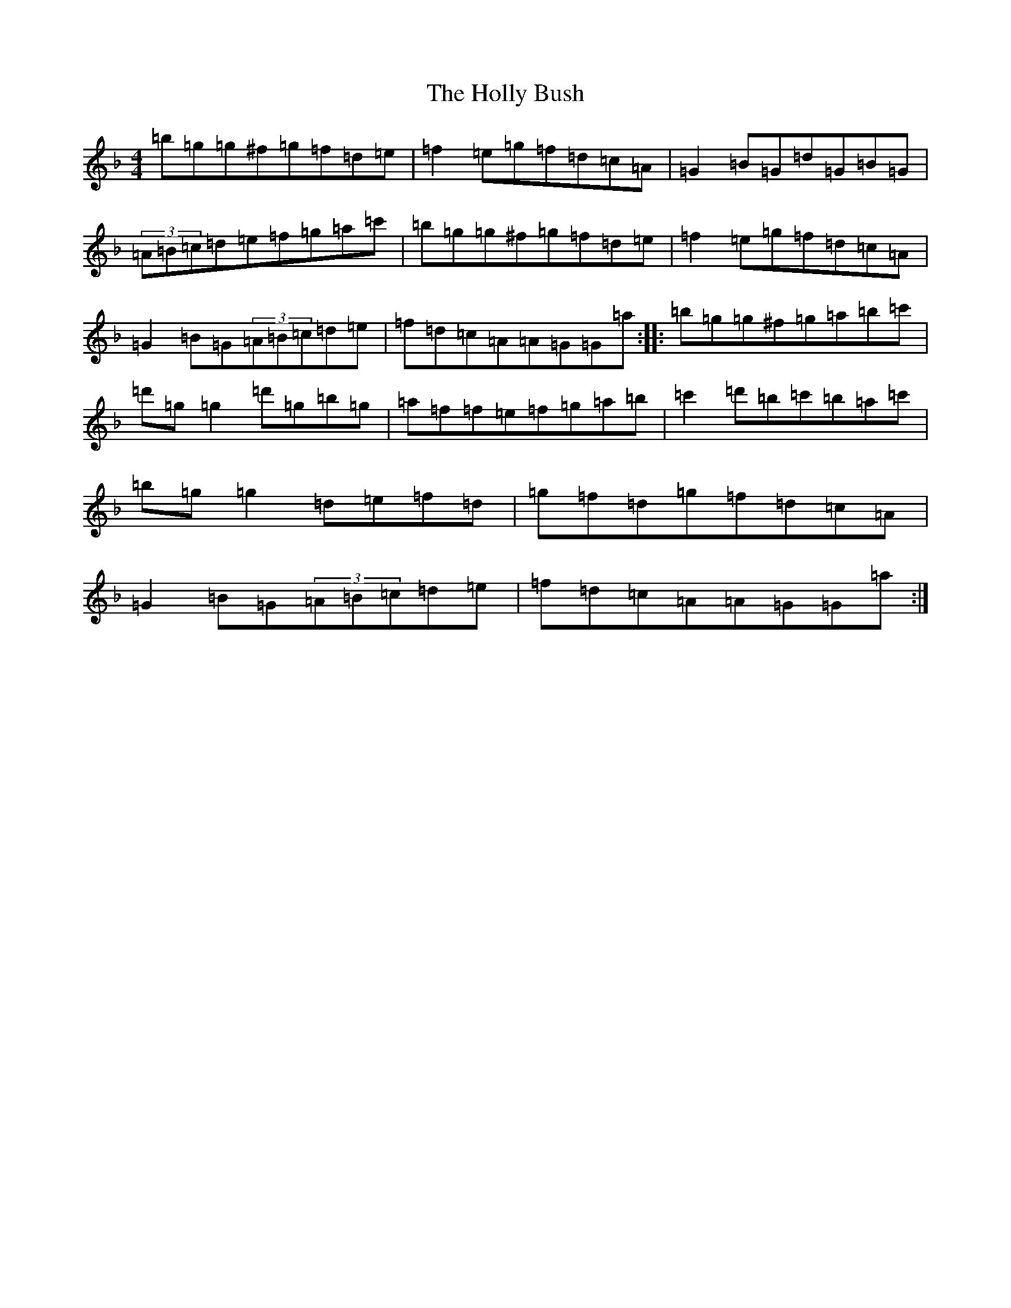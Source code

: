 X: 5270
T: Holly Bush, The
S: https://thesession.org/tunes/1566#setting14976
Z: D Mixolydian
R: reel
M:4/4
L:1/8
K: C Mixolydian
=b=g=g^f=g=f=d=e|=f2=e=g=f=d=c=A|=G2=B=G=d=G=B=G|(3=A=B=c=d=e=f=g=a=c'|=b=g=g^f=g=f=d=e|=f2=e=g=f=d=c=A|=G2=B=G(3=A=B=c=d=e|=f=d=c=A=A=G=G=a:||:=b=g=g^f=g=a=b=c'|=d'=g=g2=d'=g=b=g|=a=f=f=e=f=g=a=b|=c'2=d'=b=c'=b=a=c'|=b=g=g2=d=e=f=d|=g=f=d=g=f=d=c=A|=G2=B=G(3=A=B=c=d=e|=f=d=c=A=A=G=G=a:|
